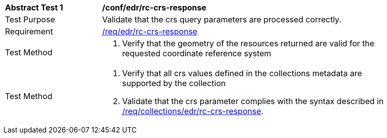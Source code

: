 // [[ats_edr_rc-crs-response]]
[width="90%",cols="2,6a"]
|===
^|*Abstract Test {counter:ats-id}* |*/conf/edr/rc-crs-response*
^|Test Purpose |Validate that the crs query parameters are processed correctly.
^|Requirement |<<req_edr_rc-crs-response,/req/edr/rc-crs-response>>
^|Test Method |. Verify that the geometry of the resources returned are valid for the requested coordinate reference system
^|Test Method |. Verify that all crs values defined in the collections metadata are supported by the collection
. Validate that the crs parameter complies with the syntax described in <<req_collections_rc-crs-response,/req/collections/edr/rc-crs-response>>.
|===
